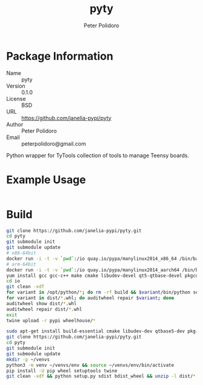 #+TITLE: pyty
#+AUTHOR: Peter Polidoro
#+EMAIL: peterpolidoro@gmail.com

* Package Information
  - Name :: pyty
  - Version :: 0.1.0
  - License :: BSD
  - URL :: https://github.com/janelia-pypi/pyty
  - Author :: Peter Polidoro
  - Email :: peterpolidoro@gmail.com

  Python wrapper for TyTools collection of tools to manage Teensy boards.

* Example Usage

  #+BEGIN_SRC sh
  #+END_SRC

* Build

  #+BEGIN_SRC sh
    git clone https://github.com/janelia-pypi/pyty.git
    cd pyty
    git submodule init
    git submodule update
    # x86-64bit
    docker run -i -t -v `pwd`:/io quay.io/pypa/manylinux2014_x86_64 /bin/bash
    # arm-64bit
    docker run -i -t -v `pwd`:/io quay.io/pypa/manylinux2014_aarch64 /bin/bash
    yum install gcc gcc-c++ make cmake libudev-devel qt5-qtbase-devel pkgconfig
    cd io
    git clean -xdf
    for variant in /opt/python/*; do rm -rf build && $variant/bin/python setup.py bdist_wheel; done
    for variant in dist/*.whl; do auditwheel repair $variant; done
    auditwheel show dist/*.whl
    auditwheel repair dist/*.whl
    exit
    twine upload -r pypi wheelhouse/*
  #+END_SRC

  #+BEGIN_SRC sh
    sudo apt-get install build-essential cmake libudev-dev qtbase5-dev pkg-config
    git clone https://github.com/janelia-pypi/pyty.git
    cd pyty
    git submodule init
    git submodule update
    mkdir -p ~/venvs
    python3 -m venv ~/venvs/env && source ~/venvs/env/bin/activate
    pip install -U pip wheel setuptools twine
    git clean -xdf && python setup.py sdist bdist_wheel && unzip -l dist/*.whl && tar --list -f dist/*.tar.gz
  #+END_SRC
